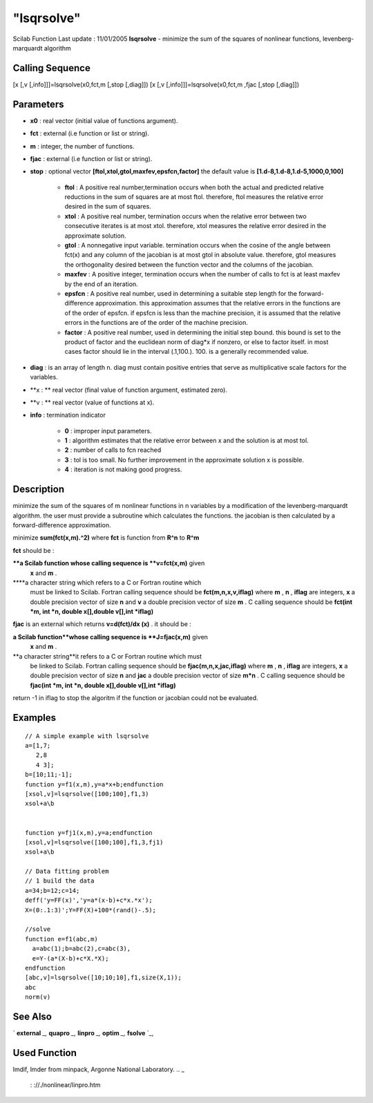 ====
"lsqrsolve"
====

Scilab Function Last update : 11/01/2005
**lsqrsolve** - minimize the sum of the squares of nonlinear
functions, levenberg-marquardt algorithm



Calling Sequence
~~~~~~~~~~~~~~~~

[x [,v [,info]]]=lsqrsolve(x0,fct,m [,stop [,diag]])
[x [,v [,info]]]=lsqrsolve(x0,fct,m ,fjac [,stop [,diag]])




Parameters
~~~~~~~~~~


+ **x0** : real vector (initial value of functions argument).
+ **fct** : external (i.e function or list or string).
+ **m** : integer, the number of functions.
+ **fjac** : external (i.e function or list or string).
+ **stop** : optional vector **[ftol,xtol,gtol,maxfev,epsfcn,factor]**
  the default value is **[1.d-8,1.d-8,1.d-5,1000,0,100]**

    + **ftol** : A positive real number,termination occurs when both the
      actual and predicted relative reductions in the sum of squares are at
      most ftol. therefore, ftol measures the relative error desired in the
      sum of squares.
    + **xtol** : A positive real number, termination occurs when the
      relative error between two consecutive iterates is at most xtol.
      therefore, xtol measures the relative error desired in the approximate
      solution.
    + **gtol** : A nonnegative input variable. termination occurs when the
      cosine of the angle between fct(x) and any column of the jacobian is
      at most gtol in absolute value. therefore, gtol measures the
      orthogonality desired between the function vector and the columns of
      the jacobian.
    + **maxfev** : A positive integer, termination occurs when the number
      of calls to fct is at least maxfev by the end of an iteration.
    + **epsfcn** : A positive real number, used in determining a suitable
      step length for the forward-difference approximation. this
      approximation assumes that the relative errors in the functions are of
      the order of epsfcn. if epsfcn is less than the machine precision, it
      is assumed that the relative errors in the functions are of the order
      of the machine precision.
    + **factor** : A positive real number, used in determining the initial
      step bound. this bound is set to the product of factor and the
      euclidean norm of diag*x if nonzero, or else to factor itself. in most
      cases factor should lie in the interval (.1,100.). 100. is a generally
      recommended value.

+ **diag** : is an array of length n. diag must contain positive
  entries that serve as multiplicative scale factors for the variables.
+ **x : ** real vector (final value of function argument, estimated
  zero).
+ **v : ** real vector (value of functions at x).
+ **info** : termination indicator

    + **0** : improper input parameters.
    + **1** : algorithm estimates that the relative error between x and
      the solution is at most tol.
    + **2** : number of calls to fcn reached
    + **3** : tol is too small. No further improvement in the approximate
      solution x is possible.
    + **4** : iteration is not making good progress.





Description
~~~~~~~~~~~

minimize the sum of the squares of m nonlinear functions in n
variables by a modification of the levenberg-marquardt algorithm. the
user must provide a subroutine which calculates the functions. the
jacobian is then calculated by a forward-difference approximation.

minimize **sum(fct(x,m).^2)** where **fct** is function from **R^n**
to **R^m**

**fct** should be :

****a Scilab function whose calling sequence is **v=fct(x,m)** given
  **x** and **m** .
****a character string which refers to a C or Fortran routine which
  must be linked to Scilab. Fortran calling sequence should be
  **fct(m,n,x,v,iflag)** where **m** , **n** , **iflag** are integers,
  **x** a double precision vector of size **n** and **v** a double
  precision vector of size **m** . C calling sequence should be
  **fct(int *m, int *n, double x[],double v[],int *iflag)**


**fjac** is an external which returns **v=d(fct)/dx (x)** . it should
be :

**a Scilab function**whose calling sequence is **J=fjac(x,m)** given
  **x** and **m** .
**a character string**it refers to a C or Fortran routine which must
  be linked to Scilab. Fortran calling sequence should be
  **fjac(m,n,x,jac,iflag)** where **m** , **n** , **iflag** are
  integers, **x** a double precision vector of size **n** and **jac** a
  double precision vector of size **m*n** . C calling sequence should be
  **fjac(int *m, int *n, double x[],double v[],int *iflag)**


return -1 in iflag to stop the algoritm if the function or jacobian
could not be evaluated.



Examples
~~~~~~~~


::

    
    
    // A simple example with lsqrsolve 
    a=[1,7;
       2,8
       4 3];
    b=[10;11;-1];
    function y=f1(x,m),y=a*x+b;endfunction
    [xsol,v]=lsqrsolve([100;100],f1,3)
    xsol+a\b
    
    
    function y=fj1(x,m),y=a;endfunction
    [xsol,v]=lsqrsolve([100;100],f1,3,fj1)
    xsol+a\b
    
    // Data fitting problem
    // 1 build the data
    a=34;b=12;c=14;
    deff('y=FF(x)','y=a*(x-b)+c*x.*x');
    X=(0:.1:3)';Y=FF(X)+100*(rand()-.5);
    
    //solve
    function e=f1(abc,m)
      a=abc(1);b=abc(2),c=abc(3),
      e=Y-(a*(X-b)+c*X.*X);
    endfunction
    [abc,v]=lsqrsolve([10;10;10],f1,size(X,1));
    abc
    norm(v)
    
     
      




See Also
~~~~~~~~

` **external** `_,` **quapro** `_,` **linpro** `_,` **optim** `_,`
**fsolve** `_,



Used Function
~~~~~~~~~~~~~
lmdif, lmder from minpack, Argonne National Laboratory.
.. _
      : ://./nonlinear/linpro.htm
.. _
      : ://./nonlinear/quapro.htm
.. _
      : ://./nonlinear/optim.htm
.. _
      : ://./nonlinear/fsolve.htm
.. _
      : ://./nonlinear/../programming/external.htm


